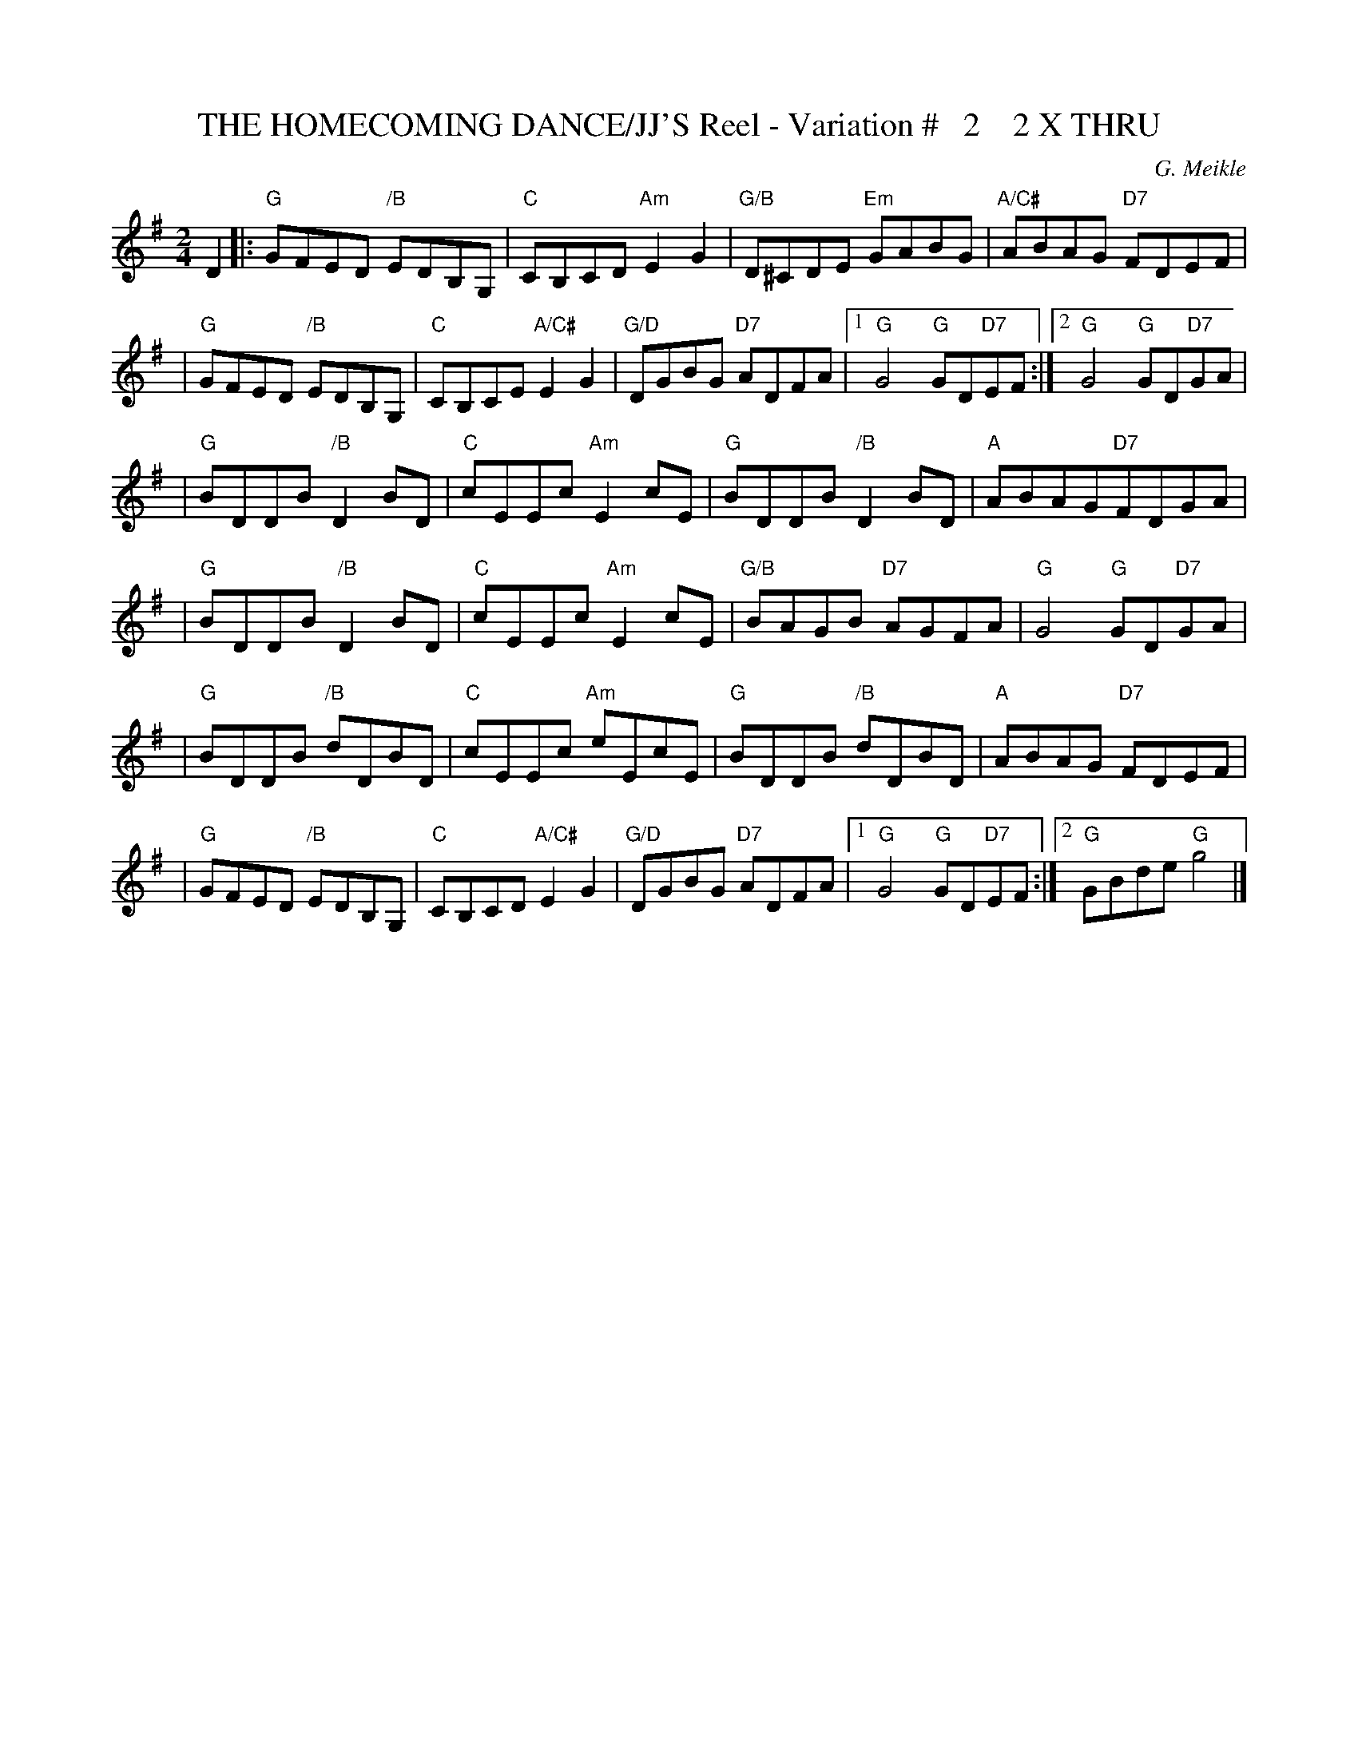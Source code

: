 X:30
T:THE HOMECOMING DANCE/JJ'S Reel - Variation #   2    2 X THRU
M:2/4
L:1/8
C:G. Meikle
S:John Chambers ABC DANCE SETS
R:Reel
K:G
D2 ||:"G"GFED "/B"EDB,G, | "C"CB,CD "Am"E2G2 | "G/B"D^CDE "Em"GABG | "A/C#"ABAG "D7"FDEF |!
| "G"GFED "/B" EDB,G, | "C"CB,CE "A/C#"E2G2 | "G/D"DGBG "D7"ADFA |1 "G"G4 "G" GD"D7"EF :|2 "G"G4 "G" GD"D7"GA |!
|"G"BDDB "/B" D2BD   | "C"cEEc "Am" E2cE | "G"BDDB "/B" D2BD | "A"ABAG"D7"FDGA |!
| "G"BDDB "/B" D2BD   | "C"cEEc "Am"E2cE | "G/B"BAGB "D7"AGFA | "G"G4 "G" GD"D7"GA|!
|"G"BDDB "/B" dDBD   | "C"cEEc "Am"eEcE | "G"BDDB "/B" dDBD | "A" ABAG"D7" FDEF |!
| "G"GFED "/B"EDB,G, | "C"CB,CD "A/C#"E2G2 | "G/D"DGBG "D7"ADFA |1 "G"G4"G" GD"D7"EF :|2"G"GBde "G" g4 |]
